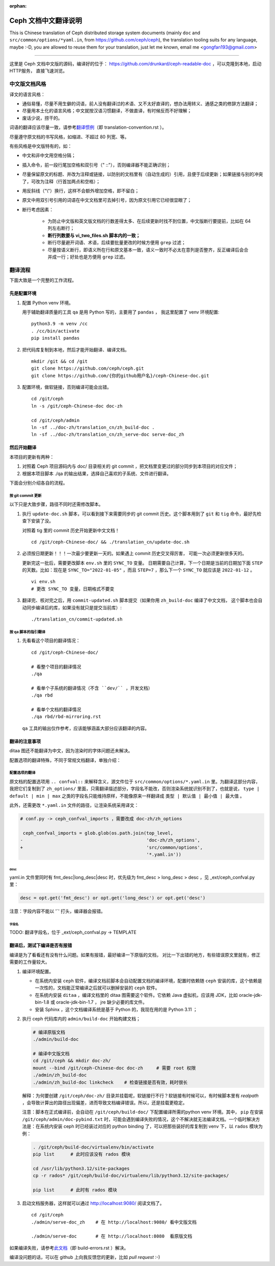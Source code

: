 :orphan:

=======================
 Ceph 文档中文翻译说明
=======================

This is Chinese translation of Ceph distributed storage system documents
(mainly ``doc`` and ``src/common/options/*yaml.in``, from https://github.com/ceph/ceph),
the translation tooling suits for any language, maybe :-D, you are allowed to
reuse them for your translation, just let me known,
email me <gongfan193@gmail.com>

----

这里是 Ceph 文档中文版的源码，编译好的位于：
https://github.com/drunkard/ceph-readable-doc ，可以克隆到本地，启动HTTP服务，
直接飞速浏览。


中文版文档风格
==============

译文的语言风格：

- 通俗易懂，尽量不用生僻的词语，前人没有翻译过的术语、又不太好直译的，想办法用\
  转义、通感之类的修辞方法翻译；
- 尽量用本土化的语言风格；中文就按汉语习惯翻译，不做直译，有时候反而不好理解；
- 废话少说，捞干的。

词语的翻译应该尽量一致，请参考\ `翻译惯例 </translation_cn/translation-convention>`_\
（即 translation-convention.rst ）。

尽量遵守原文档的书写风格，如缩进、不超过 80 列宽、等。

有些风格是中文版特有的，如：

- 中文和非中文用空格分隔；
- 插入命令，前一段行尾加空格和双引号（" ::"），否则编译器不能正确识别；
- 尽量保留原文的标题、并改为注释或链接，以防别的文档里有（自动生成的）引用，\
  且便于后续更新；如果链接与别的冲突了，可改为注释（行首加两点和空格）；
- 用反斜线（"\\"）换行，这样不会额外增加空格，即不留白；
- 原文中用双引号引用的词语在中文文档里可去掉引号，因为原文引用它已经很显眼了；
- 断行考虑因素：

   * 为防止中文版和英文版文档的行数差得太多、在后续更新时找不到位置，\
     中文版断行要提前，比如在 64 列左右断行；
   * **断行列数要与 vi_two_files.sh 脚本内的一致；**
   * 断行尽量避开词语、术语，后续要批量更改的时候方便用 ``grep`` 过滤；
   * 尽量按语义断行，即语义所在行和原文基本一致，语义一致时不必太在意\
     列是否整齐，反正编译后会合并成一行；好处也是方便用 ``grep`` 过滤。


翻译流程
========

下面大致是一个完整的工作流程。

先是配置环境
------------

#. 配置 Python venv 环境。

   用于辅助翻译质量的工具 ``qa`` 是用 Python 写的，主要用了 ``pandas`` ，
   我这里配置了 venv 环境配置::

        python3.9 -m venv /cc
        . /cc/bin/activate
        pip install pandas

#. 把代码库复制到本地，然后才能开始翻译、编译文档。 ::

        mkdir /git && cd /git
        git clone https://github.com/ceph/ceph.git
        git clone https://github.com/{你的github用户名}/ceph-Chinese-doc.git

#. 配置环境，做软链接，否则编译可能会出错。 ::

    cd /git/ceph
    ln -s /git/ceph-Chinese-doc doc-zh

    cd /git/ceph/admin
    ln -sf ../doc-zh/translation_cn/zh_build-doc .
    ln -sf ../doc-zh/translation_cn/zh_serve-doc serve-doc_zh


然后开始翻译
------------

本项目的更新有两种：

#. 对照着 Ceph 项目源码内与 doc/ 目录相关的 git commit ，把文档里变更过的部分\
   同步到本项目的对应文件；
#. 根据本项目脚本 ./qa 的输出结果，选择自己喜欢的子系统、文件进行翻译。

下面会分别介绍各自的流程。

按 git commit 更新
``````````````````

以下只是大致步骤，路径不同时还需修改脚本。

#. 执行 ``update-doc.sh`` 脚本，可以看到接下来需要同步的 git commit 历史。\
   这个脚本用到了 ``git`` 和 ``tig`` 命令，最好先检查下安装了没。

   对照着 tig 里的 commit 历史开始更新中文文档！ ::

        cd /git/ceph-Chinese-doc/ && ./translation_cn/update-doc.sh

#. 必须按日期更新！！！一次最少要更新一天的。如果遇上 commit 历史交叉得厉害，
   可能一次必须更新很多天的。

   更新完这一批后，需要更改脚本 ``env.sh`` 里的 ``SYNC_TO`` 变量。
   日期需要自己计算，下一个日期是当前的日期加下面 ``STEP`` 的天数。比如：现在是
   ``SYNC_TO="2022-01-05"`` ，而且 ``STEP=7`` ，那么下一个 ``SYNC_TO`` 就应该是
   ``2022-01-12`` 。 ::

        vi env.sh
        # 更改 SYNC_TO 变量，日期格式不要变

#. 翻译完、核对完之后，用 ``commit-updated.sh`` 脚本提交（如果你用
   ``zh_build-doc`` 编译了中文文档，
   这个脚本也会自动同步编译后的库，如果没有就只是提交当前库）::

        ./translation_cn/commit-updated.sh

按 qa 脚本的指引翻译
````````````````````
#. 先看看这个项目的翻译情况： ::

        cd /git/ceph-Chinese-doc/

        # 看整个项目的翻译情况
        ./qa

        # 看单个子系统的翻译情况（不含 ``dev/`` ，开发文档）
        ./qa rbd

        # 看单个文档的翻译情况
        ./qa rbd/rbd-mirroring.rst

   ``qa`` 工具的输出仅作参考，应该能够涵盖大部分应该翻译的内容。


翻译的注意事项
--------------

ditaa 图还不能翻译为中文，因为渲染时的字体问题还未解决。

配置选项的翻译特殊，不同于常规文档翻译，单独介绍：


配置选项的翻译
``````````````
原文档的配置选项用 ``.. confval::`` 来解释含义，源文件位于 \
``src/common/options/*.yaml.in`` 里。为翻译这部分内容，我把它们复制到了 \
``zh_options/`` 里面，只需翻译描述部分，字段名不能改，否则渲染系统就识别不到了，\
也就是说， ``type | default | min | max`` 之类的字段名只能维持原样，不能\
像原来一样翻译成 ``类型 | 默认值 | 最小值 | 最大值`` 。

此外，还需更改 ``*.yaml.in`` 文件的路径，让渲染系统采用译文：

.. code:: sh

    # conf.py -> ceph_confval_imports ，需要改成 doc-zh/zh_options

     ceph_confval_imports = glob.glob(os.path.join(top_level,
    -                                              'doc-zh/zh_options',
    +                                              'src/common/options',
                                                   '*.yaml.in'))

desc
''''
yaml.in 文件里同时有 fmt_desc|long_desc|desc 时，优先级为
fmt_desc > long_desc > desc ，见 _ext/ceph_confval.py 里：

.. code:: python

    desc = opt.get('fmt_desc') or opt.get('long_desc') or opt.get('desc')

注意：字段内容不能以 '`' 打头，编译器会报错。

字段名
''''''
TODO: 翻译字段名，位于 _ext/ceph_confval.py -> TEMPLATE



翻译后，测试下编译是否有报错
----------------------------

编译是为了看看还有没有什么问题。如果有报错，最好编译一下原版的文档，
对比一下出错的地方，有些错误原文里就有，修正需要的工作量较大。

#. 编译环境配置。

   * 在系统内安装 ``ceph`` 软件，编译文档前脚本会自动配置文档的编译环境，\
     配置时依赖随 ``ceph`` 安装的库，这个依赖是一次性的，文档能正常编译之后\
     就可以删掉安装的 ``ceph`` 软件。
   * 在系统内安装 ``ditaa`` ，编译文档里的 ditaa 图需要这个软件。它依赖
     Java 虚拟机，应该用 JDK，比如 oracle-jdk-bin-1.8 或 oracle-jdk-bin-1.7 ，
     jre 缺少必要的库文件。
   * 安装 Sphinx ，这个文档编译系统是基于 Python 的，我现在用的是 Python 3.11 ；

#. 执行 ceph 代码库内的 ``admin/build-doc`` 开始构建文档；

   .. code:: sh

      # 编译原版文档
      ./admin/build-doc

      # 编译中文版文档
      cd /git/ceph && mkdir doc-zh/
      mount --bind /git/ceph-Chinese-doc doc-zh     # 需要 root 权限
      ./admin/zh_build-doc
      ./admin/zh_build-doc linkcheck    # 检查链接是否有效，耗时很长

   解释：为何要创建 ``/git/ceph/doc-zh/`` 目录并挂载呢，软链接行不行？软链接\
   有时候可以，有时候脚本里有 `realpath` ，会导致计算出的路径出现偏差，进而\
   导致文档编译错误。所以，还是挂载更稳定。

   注意：脚本在正式编译前，会自动在 ``/git/ceph/build-doc/`` 下配置编译所需的\
   python venv 环境。其中， ``pip`` 在安装 ``/git/ceph/admin/doc-pybind.txt``
   时，可能会遇到编译失败的情况，这个不解决就无法编译文档。一个临时解决方法是：\
   在系统内安装 ceph 时已经装过对应的 python binding 了，可以把那些装好的库复制\
   到 venv 下，以 ``rados`` 模块为例：

   .. code:: sh

      . /git/ceph/build-doc/virtualenv/bin/activate
      pip list      # 此时应该没有 rados 模块

      cd /usr/lib/python3.12/site-packages
      cp -r rados* /git/ceph/build-doc/virtualenv/lib/python3.12/site-packages/

      pip list      # 此时有 rados 模块

#. 启动文档服务器，这样就可以通过 http://localhost:9080/ 阅读文档了。 ::

    cd /git/ceph
    ./admin/serve-doc_zh    # 在 http://localhost:9080/ 看中文版文档

    ./admin/serve-doc       # 在 http://localhost:8080  看原版文档

如果编译失败，请参考\ `此文档 </translation_cn/build-errors>`_\
（即 build-errors.rst ）解决。


编译没问题的话，可以在 github 上向我反馈您的更新，比如 `pull request` :-)

.. vim: set colorcolumn=80 smarttab:
